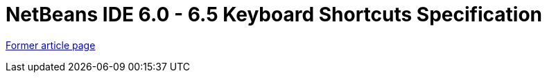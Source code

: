 // 
//     Licensed to the Apache Software Foundation (ASF) under one
//     or more contributor license agreements.  See the NOTICE file
//     distributed with this work for additional information
//     regarding copyright ownership.  The ASF licenses this file
//     to you under the Apache License, Version 2.0 (the
//     "License"); you may not use this file except in compliance
//     with the License.  You may obtain a copy of the License at
// 
//       http://www.apache.org/licenses/LICENSE-2.0
// 
//     Unless required by applicable law or agreed to in writing,
//     software distributed under the License is distributed on an
//     "AS IS" BASIS, WITHOUT WARRANTIES OR CONDITIONS OF ANY
//     KIND, either express or implied.  See the License for the
//     specific language governing permissions and limitations
//     under the License.
//

= NetBeans IDE 6.0 - 6.5 Keyboard Shortcuts Specification
:page-layout: wiki
:page-tags: wik
:jbake-status: published
:keywords: Apache NetBeans wiki KeymapProfileFor60
:description: Apache NetBeans wiki KeymapProfileFor60
:toc: left
:toc-title:
:page-syntax: true


link:https://web.archive.org/web/20180224165343/wiki.netbeans.org/KeymapProfileFor60[Former article page]
